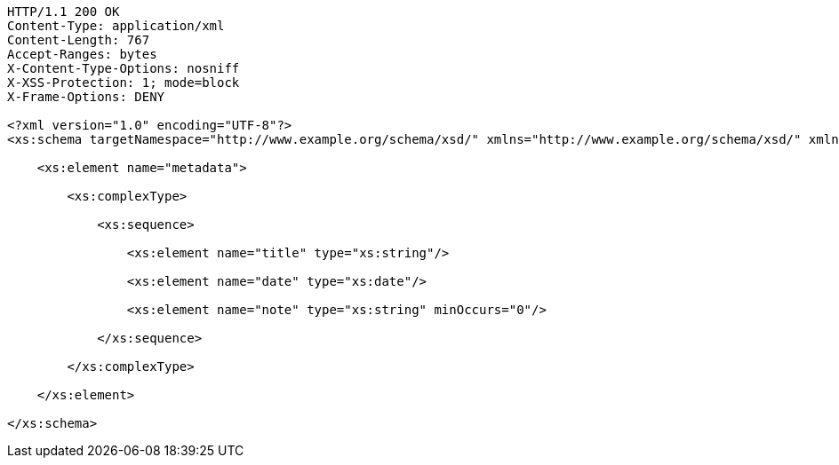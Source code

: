 [source,http,options="nowrap"]
----
HTTP/1.1 200 OK
Content-Type: application/xml
Content-Length: 767
Accept-Ranges: bytes
X-Content-Type-Options: nosniff
X-XSS-Protection: 1; mode=block
X-Frame-Options: DENY

<?xml version="1.0" encoding="UTF-8"?>
<xs:schema targetNamespace="http://www.example.org/schema/xsd/" xmlns="http://www.example.org/schema/xsd/" xmlns:xs="http://www.w3.org/2001/XMLSchema" elementFormDefault="qualified" attributeFormDefault="unqualified">
    
    <xs:element name="metadata">
          
        <xs:complexType>
                
            <xs:sequence>
                      
                <xs:element name="title" type="xs:string"/>
                      
                <xs:element name="date" type="xs:date"/>
                      
                <xs:element name="note" type="xs:string" minOccurs="0"/>
                    
            </xs:sequence>
              
        </xs:complexType>
        
    </xs:element>
    
</xs:schema>

----